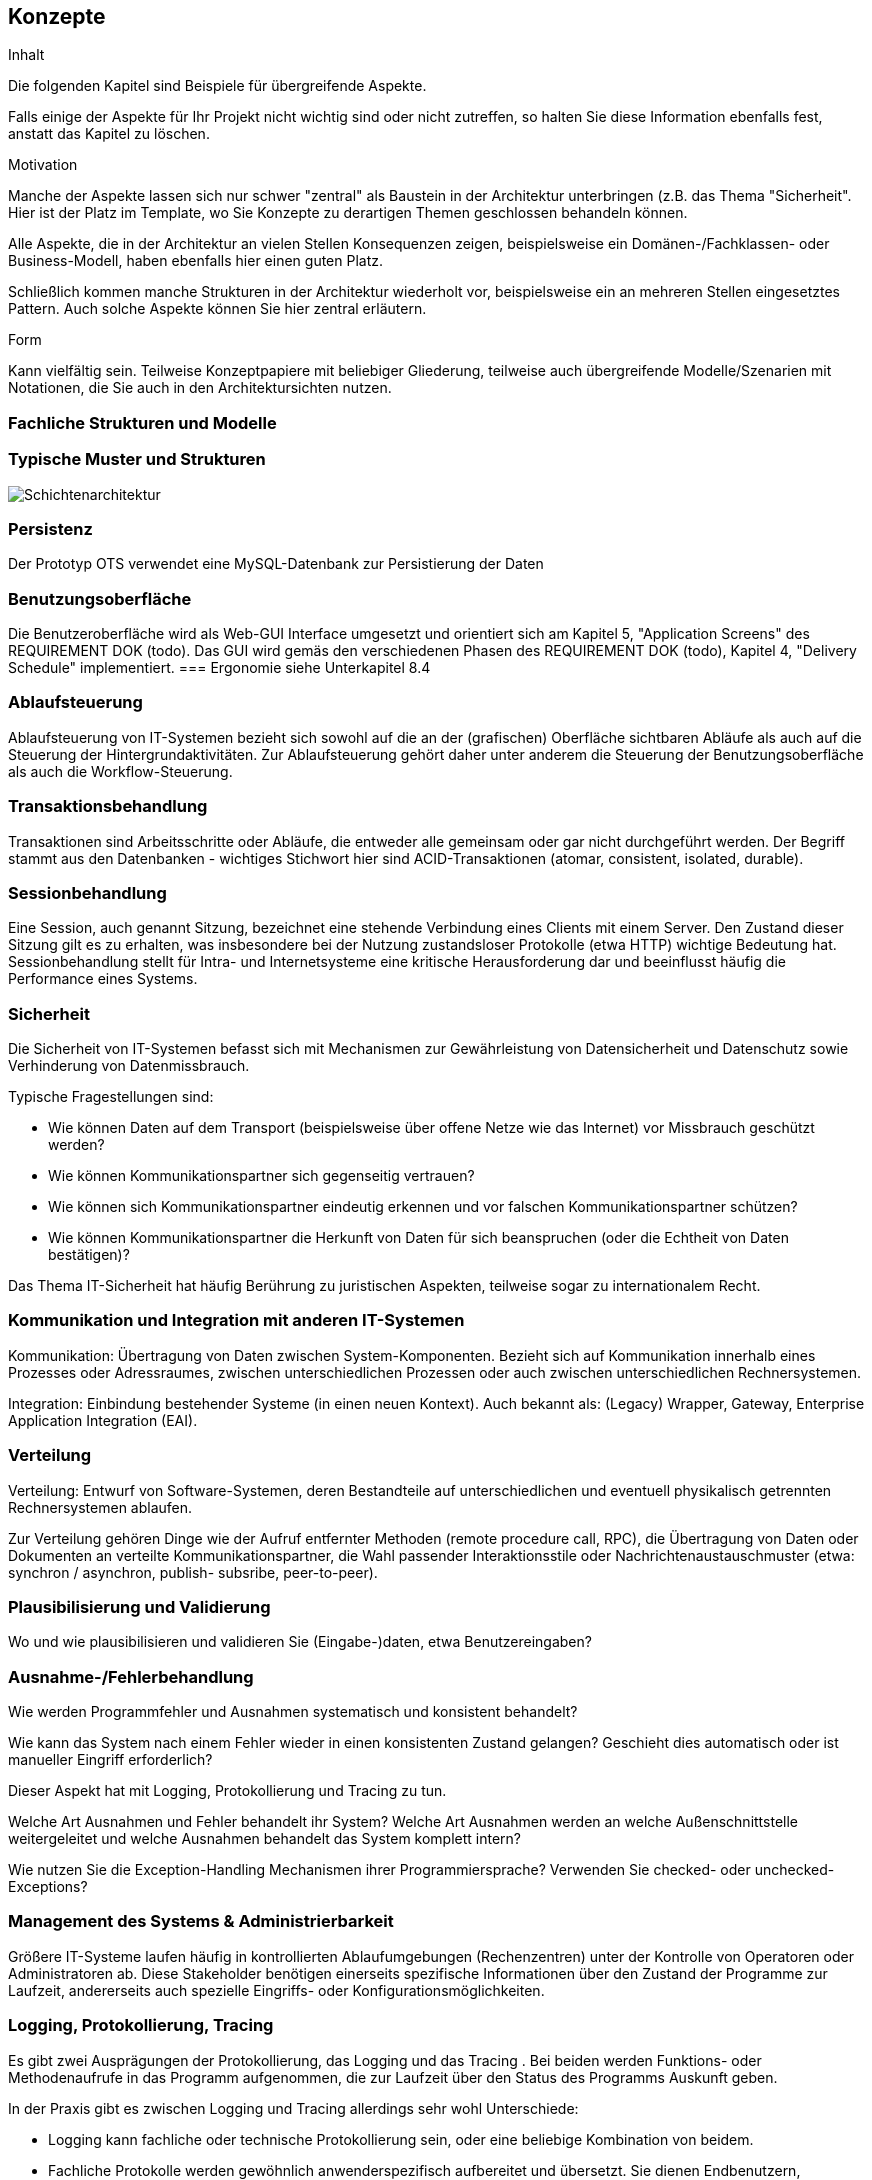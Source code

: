[[section-concepts]]
== Konzepte


[role="arc42help"]
****
.Inhalt
Die folgenden Kapitel sind Beispiele für übergreifende Aspekte.

Falls einige der Aspekte für Ihr Projekt nicht wichtig sind oder nicht zutreffen, so halten Sie diese Information ebenfalls fest, anstatt das Kapitel zu löschen.

.Motivation
Manche der Aspekte lassen sich nur schwer "zentral" als Baustein in der Architektur unterbringen (z.B. das Thema "Sicherheit". Hier ist der Platz im Template, wo Sie Konzepte zu derartigen Themen geschlossen behandeln können.

Alle Aspekte, die in der Architektur an vielen Stellen Konsequenzen zeigen, beispielsweise ein Domänen-/Fachklassen- oder Business-Modell, haben ebenfalls hier einen guten Platz.

Schließlich kommen manche Strukturen in der Architektur wiederholt vor, beispielsweise ein an mehreren Stellen eingesetztes Pattern. Auch solche Aspekte können Sie hier zentral erläutern.

.Form
Kann vielfältig sein. Teilweise Konzeptpapiere mit beliebiger Gliederung, teilweise auch übergreifende Modelle/Szenarien mit Notationen, die Sie auch in den Architektursichten nutzen.
****

=== Fachliche Strukturen und Modelle

=== Typische Muster und Strukturen

image::08_schichtenmodell.png["Schichtenarchitektur"]

=== Persistenz
Der Prototyp OTS verwendet eine MySQL-Datenbank zur Persistierung der Daten

=== Benutzungsoberfläche
Die Benutzeroberfläche wird als Web-GUI Interface umgesetzt und orientiert sich am Kapitel 5, "Application Screens" des REQUIREMENT DOK (todo).
Das GUI wird gemäs den verschiedenen Phasen des REQUIREMENT DOK (todo), Kapitel 4, "Delivery Schedule" implementiert.
=== Ergonomie
siehe Unterkapitel 8.4

=== Ablaufsteuerung

[role="arc42help"]
****
Ablaufsteuerung von IT-Systemen bezieht sich sowohl auf die an der (grafischen) Oberfläche sichtbaren Abläufe als auch auf die Steuerung der Hintergrundaktivitäten. Zur Ablaufsteuerung gehört daher unter anderem die Steuerung der Benutzungsoberfläche als auch die Workflow-Steuerung.
****

=== Transaktionsbehandlung

[role="arc42help"]
****
Transaktionen sind Arbeitsschritte oder Abläufe, die entweder alle gemeinsam oder gar nicht durchgeführt werden. Der Begriff stammt aus den Datenbanken - wichtiges Stichwort hier sind ACID-Transaktionen (atomar, consistent, isolated, durable).
****

=== Sessionbehandlung

[role="arc42help"]
****
Eine Session, auch genannt Sitzung, bezeichnet eine stehende Verbindung eines Clients mit einem Server. Den Zustand dieser Sitzung gilt es zu erhalten, was insbesondere bei der Nutzung zustandsloser Protokolle (etwa HTTP) wichtige Bedeutung hat. Sessionbehandlung stellt für Intra-  und Internetsysteme eine kritische Herausforderung dar und beeinflusst häufig die Performance eines Systems.
****

=== Sicherheit

[role="arc42help"]
****
Die Sicherheit von IT-Systemen befasst sich mit Mechanismen zur Gewährleistung von Datensicherheit und Datenschutz sowie Verhinderung von Datenmissbrauch.

Typische Fragestellungen sind:

*  Wie können Daten auf dem Transport (beispielsweise über offene Netze wie das Internet) vor Missbrauch geschützt werden?
*  Wie können Kommunikationspartner sich gegenseitig vertrauen?
*  Wie können sich Kommunikationspartner eindeutig erkennen und vor falschen Kommunikationspartner schützen?
*  Wie können Kommunikationspartner die Herkunft von Daten für sich beanspruchen (oder die Echtheit von Daten bestätigen)?

Das Thema IT-Sicherheit hat häufig Berührung zu juristischen Aspekten, teilweise sogar zu internationalem Recht.
****

=== Kommunikation und Integration mit anderen IT-Systemen

[role="arc42help"]
****
Kommunikation: Übertragung von Daten zwischen System-Komponenten. Bezieht sich auf Kommunikation innerhalb eines Prozesses oder Adressraumes, zwischen unterschiedlichen Prozessen oder auch zwischen unterschiedlichen Rechnersystemen.

Integration: Einbindung bestehender Systeme (in einen neuen Kontext). Auch bekannt als: (Legacy) Wrapper, Gateway, Enterprise Application Integration (EAI).
****

=== Verteilung

[role="arc42help"]
****
Verteilung: Entwurf von Software-Systemen, deren Bestandteile auf unterschiedlichen und eventuell physikalisch getrennten Rechnersystemen ablaufen.

Zur Verteilung gehören Dinge wie der Aufruf entfernter Methoden (remote procedure call, RPC), die Übertragung von Daten oder Dokumenten an verteilte Kommunikationspartner, die Wahl passender Interaktionsstile oder Nachrichtenaustauschmuster (etwa: synchron / asynchron, publish- subsribe, peer-to-peer).
****

=== Plausibilisierung und Validierung

[role="arc42help"]
****
Wo und wie plausibilisieren und validieren Sie (Eingabe-)daten, etwa Benutzereingaben?
****

=== Ausnahme-/Fehlerbehandlung

[role="arc42help"]
****
Wie werden Programmfehler und Ausnahmen systematisch und konsistent behandelt?

Wie kann das System nach einem Fehler wieder in einen konsistenten Zustand gelangen? Geschieht dies automatisch oder ist manueller Eingriff erforderlich?

Dieser Aspekt hat mit Logging, Protokollierung und Tracing zu tun.

Welche Art Ausnahmen und Fehler behandelt ihr System? Welche Art Ausnahmen werden an welche Außenschnittstelle weitergeleitet und welche Ausnahmen behandelt das System komplett intern?

Wie nutzen Sie die Exception-Handling Mechanismen ihrer Programmiersprache? Verwenden Sie checked- oder unchecked-Exceptions?
****

=== Management des Systems & Administrierbarkeit

[role="arc42help"]
****
Größere IT-Systeme laufen häufig in kontrollierten Ablaufumgebungen (Rechenzentren) unter der Kontrolle von Operatoren oder Administratoren ab. Diese Stakeholder benötigen einerseits spezifische Informationen über den Zustand der Programme zur Laufzeit, andererseits auch spezielle Eingriffs- oder Konfigurationsmöglichkeiten.
****

=== Logging, Protokollierung, Tracing

[role="arc42help"]
****
Es gibt zwei Ausprägungen der Protokollierung, das Logging und das Tracing . Bei beiden werden Funktions- oder Methodenaufrufe in das Programm aufgenommen, die zur Laufzeit über den Status des Programms Auskunft geben.

In der Praxis gibt es zwischen Logging und Tracing allerdings sehr wohl Unterschiede:

*  Logging kann fachliche oder technische Protokollierung sein, oder eine beliebige Kombination von beidem.
*  Fachliche Protokolle werden gewöhnlich anwenderspezifisch aufbereitet und übersetzt. Sie dienen Endbenutzern, Administratoren oder Betreibern von Softwaresystemen und liefern Informationen über die vom Programm abgewickelten Geschäftsprozesse.
*  Technische Protokolle sind Informationen für Betreiber oder Entwickler. Sie dienen der Fehlersuche sowie der Systemoptimierung.
*  Tracing soll Debugging -Information für Entwickler oder Supportmitarbeiter liefern. Es dient primär zur Fehlersuche und -analyse.
****

=== Geschäftsregeln

[role="arc42help"]
****
Wie behandeln Sie Geschäftslogik oder Geschäftsregeln? Implementieren die beteiligten Fachklassen ihre Logik selbst, oder liegt die Logik in der Verantwortung einer zentralen Komponente? Setzen Sie eine Regelmaschine (rule-engine) zur Interpretation von Geschäftsregeln ein (Produktionsregelsysteme, forward- oder backward-chaining)?
****

=== Konfigurierbarkeit

[role="arc42help"]
****
Die Flexibilität von IT-Systemen wird unter anderem durch ihre Konfigurierbarkeit beeinflusst, die Möglichkeit, manche Entscheidungen hinsichtlich der Systemnutzung erst spät zu treffen. Konfigurierbarkeit kann zu folgenden Zeitpunkten erfolgen:

*  Während der Programmierung: Dabei werden beispielsweise Server-, Datei- oder Verzeichnisnamen direkt ("hart") in den Programmcode aufgenommen.
*  Während des Deployments oder der Installation: Hier werden Konfigurationsinformationen für eine bestimmte Installation angegeben, etwa der Installationspfad.
*  Beim Systemstart: Hier werden Informationen vor oder beim Programmstart dynamisch gelesen.
*  Während des Programmablaufs: Konfigurationsinformation wird zur Programmlaufzeit erfragt oder gelesen.
****

=== Parallelisierung und Threading

[role="arc42help"]
****
Programme können in parallelen Prozessen oder Threads ablaufen - was die Notwendigkeit von Synchronisationspunkten mit sich bringt. Die Grundlagen dieses Aspekten legt die Parallelverarbeitung. Für die Architektur und Implementierung nebenläufiger Systeme sind viele technische Detailaspekte zu berücksichtigen (Adressräume, Arten von Synchronisationsmechanismen (Guards, Wächter, Semaphore), Prozesse und Threads, Parallelität im Betriebssystem, Parallelität in virtuellen Maschinen und andere).
****

=== Internationalisierung

[role="arc42help"]
****
Unterstützung für den Einsatz von Systemen in unterschiedlichen Ländern, Anpassung der Systeme an länderspezifische Merkmale. Bei der Internationalisierung (aufgrund der 18 Buchstaben zwischen I und n des englischen Internationalisation auch i18n genannt) geht es neben der Übersetzung von Aus- oder Eingabetexten auch um verwendete Zeichensätze, Orientierung von Schriften am Bildschirm und andere (äußerliche) Aspekte.
****

=== Migration

[role="arc42help"]
****
Für die meisten Systeme gibt es existierende Altsysteme, die durch die neuen Systeme abgelöst werden sollen. Denken Sie als Architekt nicht nur an Ihre neue, schöne Architektur, sondern rechtzeitig auch an alle organisatorischen und technischen Aspekte, die zur Einführung oder Migration der Architektur beachtet werden müssen.

.Beispiele

*  Konzept, Vorgehensweise oder Werkzeuge zur Datenübernahme und initialen Befüllung mit Daten
*  Konzept zur Systemeinführung oder zeitweiliger Parallelbetrieb von Alt- und Neusystem

Müssen Sie bestehende Daten migrieren? Wie führen Sie die benötigten syntaktischen oder semantischen Transformationen durch?
****

=== Testbarkeit

[role="arc42help"]
****
Unterstützung für einfache (und möglichst automatische) Tests. Diese Eigenschaft bildet die Grundlage für das wichtige Erfolgsmuster "Continous Integration". In Projekten sollte mindestens täglich der gesamte Stand der Entwicklung gebaut und (automatisch) getestet werden - daher spielt Testbarkeit eine wichtige Rolle. Wichtige Stichworte hierzu sind Unit- Tests und Mock-Objekte.
****

=== Skalierung, Clustering

[role="arc42help"]
****
Wie gestalten Sie Ihr System „wachstumsfähig“, so dass auch bei steigender Last oder steigenden Benutzerzahlen die Antwortzeiten und/oder Durchsatz erhalten bleiben?
****

=== Hochverfügbarkeit

[role="arc42help"]
****
Wie erreichen Sie hohe Verfügbarkeit des Systems? Legen Sie Teile redundant aus? Verteilen Sie das System auf unterschiedliche Rechner oder Rechenzentren? Betreiben Sie Standby-Systeme?
****

=== Codegenerierung

[role="arc42help"]
****
Wie und wo verwenden Sie Codegeneratoren, um Teile Ihres Systems aus Modellen oder domänenspezifischen Sprachen (DSL’s) zu generieren?
****

=== Buildmanagement

[role="arc42help"]
****
Wie wird das gesamte System aus Sourcecode Bausteinen gebaut? Welche Repositories
(Versionsverwaltungssysteme) enthalten welchen Sourcecode, wo liegen Konfigurationsdateien,
Testdaten und/oder Build-Skripte (make, ant, maven, gradle oder Ähnliche)?
****

=== Stapel-/Batchverarbeitung

[role="arc42help"]
****
Welche Geschäftsprozess-Schritte lassen sich in Stapelverarbeitung erledigen? Wie
 werden dazu Datenflüsse und Verarbeitungsschritte organisiert? Welche Mechanismen
 zur Fehlerverarbeitung werden eingesetzt? Sollen fehlgeschlagene Schritte wieder aufgesetzt werden können? Welche Bereinigungsschritte sind dazu notwendig? Welche Ablaufrahmen (Batch-Framework) wird dazu eingesetzt?
****

=== Drucken

[role="arc42help"]
****
Welche spezifischen Anforderungen zum Ausdrucken von Tabellen, Listen, Reports hat
das System: z.B. Formate, Layouts, Druckmengen, Lieferzeiten, techn. Integration
und Schnittstellen? Welche Eigenschaften haben die Druckgeräte? Können Spool-Verfahren eingesetzt werden?
****

=== Reporting

[role="arc42help"]
****
Welche Anforderungen gibt es zum Erstellen von Berichten / Reports inkl. Kennzahlen?
Welche Repoorting-Werkzeuge werden eingesetzt? Welche Berechtigungen sind mit
bestimmten Kennzahlen verbunden? Wie schützt man die Echtheit der Reports vor
Manipulation? Müssen Reports sicher abgelegt werden können?
****

=== Archivierung

[role="arc42help"]
****
Ist für das System zu erwarten, dass bestimmte Daten aus technischer oder
 fachlicher Sicht archiviert werden müssen, ggf. periodisch? Welche Konzept
 existiert dazu? Wie lauten die Rahmenbedingen für die Archivierung (Dauer der
 Aufbewahrung, Geschwindigkeit der Wiederherstellung, usw.)?
****
